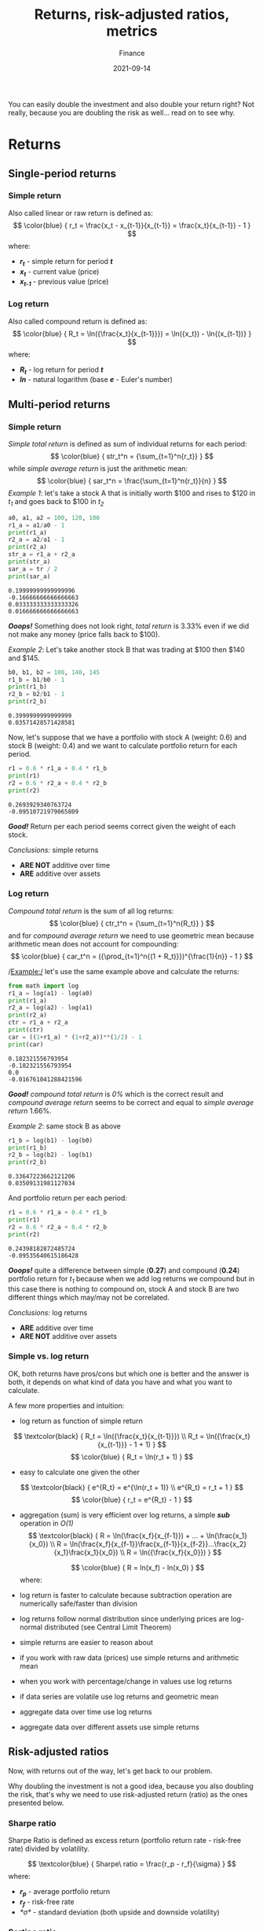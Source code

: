#+title: Returns, risk-adjusted ratios, metrics
#+subtitle: Finance
#+date: 2021-09-14
#+tags[]: finance trading metrics volatility

You can easily double the investment and also double your return right? Not really, because you are doubling the risk as well... read on to see why.

* Returns
** Single-period returns

*** Simple return
    Also called linear or raw return is defined as:
    \[
    \color{blue} {
    r_t = \frac{x_t - x_{t-1}}{x_{t-1}} = \frac{x_t}{x_{t-1}} - 1
    }
    \]
    where:
    * /*r_{t}*/ - simple return for period /*t*/
    * /*x_{t}*/ - current value (price)
    * /*x_{t-1}*/ - previous value (price)

*** Log return
    Also called compound return is defined as:
    \[
    \color{blue} {
    R_t = \ln({\frac{x_t}{x_{t-1}}}) = \ln({x_t}) - \ln{(x_{t-1})}
    }
    \]
    where:
    * /*R_{t}*/ - log return for period /*t*/
    * /*ln*/ - natural logarithm (base /*e*/ - Euler's number)

** Multi-period returns
*** Simple return
    /Simple total return/ is defined as sum of individual returns for each period:
    \[
    \color{blue} {
    str_t^n = {\sum_{t=1}^n{r_t}}
    }
    \]
    while /simple average return/ is just the arithmetic mean:
    \[
    \color{blue} {
    sar_t^n = \frac{\sum_{t=1}^n{r_t}}{n}
    }
    \]
    /Example 1/: let's take a stock A that is initially worth $100 and rises to $120 in /t_{1}/ and goes back to $100 in /t_{2}/

    #+begin_src python :results output :session return
      a0, a1, a2 = 100, 120, 100
      r1_a = a1/a0 - 1
      print(r1_a)
      r2_a = a2/a1 - 1
      print(r2_a)
      str_a = r1_a + r2_a
      print(str_a)
      sar_a = tr / 2
      print(sar_a)
    #+end_src

    #+RESULTS:
    : 0.19999999999999996
    : -0.16666666666666663
    : 0.033333333333333326
    : 0.016666666666666663

    /*Ooops!*/ Something does not look right, /total return/ is 3.33% even if we did not make any money (price falls back to $100).

    /Example 2/: Let's take another stock B that was trading at $100 then $140 and $145.
    #+begin_src python :results output :session return
      b0, b1, b2 = 100, 140, 145
      r1_b = b1/b0 - 1
      print(r1_b)
      r2_b = b2/b1 - 1
      print(r2_b)
    #+end_src

    #+RESULTS:
    : 0.3999999999999999
    : 0.03571428571428581

    Now, let's suppose that we have a portfolio with stock A (weight: 0.6) and stock B (weight: 0.4) and we want to calculate portfolio return for each period.

    #+begin_src python :results output :session return
      r1 = 0.6 * r1_a + 0.4 * r1_b
      print(r1)
      r2 = 0.6 * r2_a + 0.4 * r2_b
      print(r2)
    #+end_src

    #+RESULTS:
    : 0.2693929340763724
    : -0.09510721979065809

    /*Good!*/ Return per each period seems correct given the weight of each stock.

    /Conclusions:/ simple returns
    - *ARE NOT* additive over time
    - *ARE* additive over assets

*** Log return
    /Compound total return/ is the sum of all log returns:
    \[
    \color{blue} {
    ctr_t^n = {\sum_{t=1}^n{R_t}}
    }
    \]
    and for /compound average return/ we need to use geometric mean because arithmetic mean does not account for compounding:
    \[
    \color{blue} {
    car_t^n = ({\prod_{t=1}^n{(1 + R_t)}})^{\frac{1}{n}} - 1
    }
    \]

    /Example:/ let's use the same example above and calculate the returns:

    #+begin_src python :results output :session return
      from math import log
      r1_a = log(a1) - log(a0)
      print(r1_a)
      r2_a = log(a2) - log(a1)
      print(r2_a)
      ctr = r1_a + r2_a
      print(ctr)
      car = ((1+r1_a) * (1+r2_a))**(1/2) - 1
      print(car)
    #+end_src

    #+RESULTS:
    : 0.182321556793954
    : -0.182321556793954
    : 0.0
    : -0.016761041288421596

    /*Good!*/ /compound total return/ is /0%/ which is the correct result and /compound average return/ seems to be correct and equal to /simple average return/ 1.66%.

    /Example 2/: same stock B as above
    #+begin_src python :results output :session return
      r1_b = log(b1) - log(b0)
      print(r1_b)
      r2_b = log(b2) - log(b1)
      print(r2_b)
    #+end_src

    #+RESULTS:
    : 0.33647223662121206
    : 0.03509131981127034

    And portfolio return per each period:

    #+begin_src python :results output :session return
      r1 = 0.6 * r1_a + 0.4 * r1_b
      print(r1)
      r2 = 0.6 * r2_a + 0.4 * r2_b
      print(r2)
    #+end_src

    #+RESULTS:
    : 0.24398182872485724
    : -0.09535640615186428

    /*Ooops!*/ quite a difference between simple (*0.27*) and compound (*0.24*) portfolio return for /t_{1}/ because when we add log returns we compound but in this case there is nothing to compound on, stock A and stock B are two different things which may/may not be correlated.

    /Conclusions:/ log returns
    - *ARE* additive over time
    - *ARE NOT* additive over assets

*** Simple vs. log return
    OK, both returns have pros/cons but which one is better and the answer is both, it depends on what kind of data you have and what you want to calculate.

    A few more properties and intuition:
    - log return as function of simple return
    \[
    \textcolor{black} {
    R_t = \ln({\frac{x_t}{x_{t-1}}})
    \\
    R_t = \ln({\frac{x_t}{x_{t-1}}} - 1 + 1)
    }
    \]
    \[
    \color{blue} {
    R_t = \ln(r_t + 1)
    }
    \]
    - easy to calculate one given the other
    \[
    \textcolor{black} {
    e^{R_t} = e^{\ln(r_t + 1)}
    \\
    e^{R_t} = r_t + 1
    }
    \]
    \[
    \color{blue} {
    r_t = e^{R_t} - 1
    }
    \]
    - aggregation (sum) is very efficient over log returns, a simple /*sub*/ operation in /O(1)/
     \[
     \textcolor{black} {
     R = \ln(\frac{x_f}{x_{f-1}}) + ... + \ln(\frac{x_1}{x_0})
     \\
     R = \ln(\frac{x_f}{x_{f-1}}\frac{x_{f-1}}{x_{f-2}}...\frac{x_2}{x_1}\frac{x_1}{x_0})
     \\
     R = \ln({\frac{x_f}{x_0}})
     }
     \]

     \[
     \color{blue} {
     R = ln(x_f) - ln(x_0)
     }
     \]
     where:
     * /*R*/ - total return
     * /*x_{f}*/ - final value (price)
     * /*x_{0}*/ - initial value (price)
    - log return is faster to calculate because subtraction operation are numerically safe/faster than division
    - log returns follow normal distribution since underlying prices are log-normal distributed (see Central Limit Theorem)
    - simple returns are easier to reason about
    - if you work with raw data (prices) use simple returns and arithmetic mean
    - when you work with percentage/change in values use log returns
    - if data series are volatile use log returns and geometric mean
    - aggregate data over time use log returns
    - aggregate data over different assets use simple returns
** Risk-adjusted ratios

   Now, with returns out of the way, let's get back to our problem.

   Why doubling the investment is not a good idea, because you also doubling the risk, that's why we need to use risk-adjusted return (ratio) as the ones presented below.

*** Sharpe ratio
    Sharpe Ratio is defined as excess return (portfolio return rate - risk-free rate) divided by volatility.

    \[
    \textcolor{blue} {
    Sharpe\ ratio = \frac{r_p - r_f}{\sigma}
    }
    \]
    where:
    * /*r_{p}*/ - average portfolio return
    * /*r_{f}*/ - risk-free rate
    * /*\sigma*/ - standard deviation (both upside and downside volatility)

*** Sortino ratio
    This is very useful to investors and long-only traders/funds to calculate the return for a given bad risk (downside only volatility), because they love upside volatility but hate downside risk.

    \[
    \textcolor{blue} {
    Sortino\ ratio = \frac{R_p - r_t}{\sigma_d}
    }
    \]
    where:
    * /*R_{p}*/ - compound (realized) portfolio return
    * /*r_{t}*/ - target return
    * /*\sigma_{d}*/ - downside volatility

*** Information ratio
    \[
    \textcolor{blue} {
    Information\ ratio = \frac{R_p - r_b}{\sigma_a}
    }
    \]
    where:
    * /*R_{p}*/ - portfolio return
    * /*r_{b}*/ - benchmark return
    * /*\sigma_{a}*/ - volatility of active returns

** Other metrics
   These are not risk-adjusted ratios but are good to keep an eye on them.

*** Gain to Pain ratio
    It calculates the /bang for the buck/ ratio, the amount of loss (pain) that is needed to play the game and make some profit (gain).

    \[
    \textcolor{blue} {
    GtP\ ratio = \frac{\sum_{t=1}^n{r_t}}{abs(\sum_{t=1}^n{r_{t,n}})}
    }
    \]
    where:
    * /*r_{t}*/ - return for period /*t*/
    * /*r_{t,n}*/ - period with negative return
    * /*abs*/ - take the absolute value

*** Profit factor
    Similar to GtP ratio but it uses profitable periods instead of all periods.

    \[
    \textcolor{blue} {
    PF\ ratio = \frac{\sum_{t=1}^n{r_{t,p}}}{abs(\sum_{t=1}^n{r_{t,n}})}
    }
    \]
    where:
    * /*r_{t,p}*/ - period with positive return

*** Win rate
    Number of trades in profit vs. total number of trades.

    \[
    \textcolor{blue} {
    Win\ rate = \frac{\#\ of\ t_w}{\#\ of\ t_t}
    }
    \]
    where:
    * /*t_{w}*/ - win trades
    * /*t_{t}*/ - total trades

*** Avg win vs. loss ratio
    It compares the average size of win vs. loss trades.

    \[
    \textcolor{blue} {
    Win\ /Loss = \frac{avg(\sum_{t=1}^n{r_{t,p}})}{avg(\sum_{t=1}^n{r_{t,n}})}
    }
    \]
    where:
    * /*avg*/ - take the average

** References
   - https://quantivity.wordpress.com/2011/02/21/why-log-returns/
   - https://assylias.wordpress.com/2011/10/27/linear-vs-logarithmic-returns/
   - https://investmentcache.com/magic-of-log-returns-concept-part-1/
   - https://www.investopedia.com/articles/stocks/11/5-ways-to-measure-money-managers.asp
   - https://www.thebalance.com/calculate-compound-annual-growth-rate-357621
   - https://www.goodreads.com/book/show/54308357-unknown-market-wizards
   - https://www.investopedia.com/ask/answers/06/geometricmean.asp
   - https://www.investopedia.com/terms/g/geometricmean.asp
   - https://money.stackexchange.com/questions/24382/what-does-the-average-log-return-value-of-a-stock-mean
   - https://www.investopedia.com/terms/s/sharperatio.asp
   - https://www.investopedia.com/terms/s/sortinoratio.asp
   - https://www.peterlbrandt.com/trading-performance/
   - https://en.wikipedia.org/wiki/Central_limit_theorem
